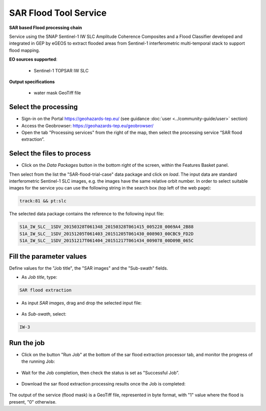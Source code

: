 SAR Flood Tool Service
~~~~~~~~~~~~~~~~~~~~~~

.. image:: assets/SAR_flood_icon.png
        
**SAR based Flood processing chain**

Service using the SNAP Sentinel-1 IW SLC Amplitude Coherence Composites and a Flood Classifier developed and integrated in GEP by eGEOS to extract flooded areas from Sentinel-1 interferometric multi-temporal stack to support flood mapping.

**EO sources supported**:

    - Sentinel-1 TOPSAR IW SLC

**Output specifications**

    - water mask GeoTiff file

Select the processing
=====================

* Sign-in on the Portal https://geohazards-tep.eu/ (see guidance :doc:`user <../community-guide/user>` section)

* Access the Geobrowser: https://geohazards-tep.eu/geobrowser/

* Open the tab "Processing services" from the right of the map, then select the processing service “SAR flood extraction”.


Select the files to process
===========================

* Click on the *Data Packages* button in the bottom right of the screen, within the Features Basket panel. 
Then select from the list the "SAR-flood-trial-case" data package and click on *load*. 
The input data are standard interferometric Sentinel-1 SLC images, e.g. the images have the same relative orbit number. In order to select suitable images for the service you can use the following string in the search box (top left of the web page):

.. code-block:: parameter

    track:81 && pt:slc

The selected data package contains the reference to the following input file:

.. code-block:: parameter

    S1A_IW_SLC__1SDV_20150328T061348_20150328T061415_005228_0069A4_2B88
    S1A_IW_SLC__1SDV_20151205T061403_20151205T061430_008903_00CBC9_FD2D
    S1A_IW_SLC__1SDV_20151217T061404_20151217T061434_009078_00D09B_065C

.. figure:: assets/SAR_flood_2.png
	:figclass: align-center
        :width: 750px
        :align: center

Fill the parameter values
=========================
Define values for the "Job title", the "SAR images" and the "Sub-swath" fields.

* As *Job title*, type:

.. code-block:: parameter

  SAR flood extraction

* As input *SAR images*, drag and drop the selected input file:

.. figure:: assets/SAR_flood_3.png
    :figclass: align-center
    :width: 750px
    :align: center

* As *Sub-swath*, select:

.. code-block:: parameter

  IW-3
  

Run the job
===========

* Click on the button "Run Job" at the bottom of the sar flood extraction processor tab, and monitor the progress of the running Job:

.. figure:: assets/SAR_flood_4.png
	:figclass: align-center
        :width: 750px
        :align: center

* Wait for the Job completion, then check the status is set as "Successful Job”.

.. figure:: assets/SAR_flood_5.png
	:figclass: align-center
        :width: 750px
        :align: center

* Download the sar flood extraction processing results once the Job is completed:

.. figure:: assets/SAR_flood_6.png
	:figclass: align-center
        :width: 750px
        :align: center


The output of the service (flood mask) is a GeoTiff file, represented in byte format, with "1" value where the flood is present, "0" otherwise.
